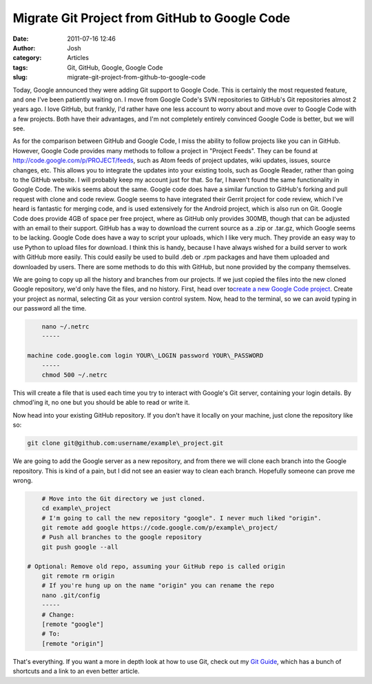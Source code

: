 Migrate Git Project from GitHub to Google Code
##############################################
:date: 2011-07-16 12:46
:author: Josh
:category: Articles
:tags: Git, GitHub, Google, Google Code
:slug: migrate-git-project-from-github-to-google-code

Today, Google announced they were adding Git support to Google Code.
This is certainly the most requested feature, and one I've been
patiently waiting on. I move from Google Code's SVN repositories to
GitHub's Git repositories almost 2 years ago. I love GitHub, but
frankly, I'd rather have one less account to worry about and move over
to Google Code with a few projects. Both have their advantages, and I'm
not completely entirely convinced Google Code is better, but we will
see.

As for the comparison between GitHub and Google Code, I miss the ability
to follow projects like you can in GitHub. However, Google Code provides
many methods to follow a project in "Project Feeds". They can be found
at http://code.google.com/p/PROJECT/feeds, such as Atom feeds of project
updates, wiki updates, issues, source changes, etc. This allows you to
integrate the updates into your existing tools, such as Google Reader,
rather than going to the GitHub website. I will probably keep my account
just for that. So far, I haven't found the same functionality in Google
Code. The wikis seems about the same. Google code does have a similar
function to GitHub's forking and pull request with clone and code
review. Google seems to have integrated their Gerrit project for code
review, which I've heard is fantastic for merging code, and is used
extensively for the Android project, which is also run on Git. Google
Code does provide 4GB of space per free project, where as GitHub only
provides 300MB, though that can be adjusted with an email to their
support. GitHub has a way to download the current source as a .zip or
.tar.gz, which Google seems to be lacking. Google Code does have a way
to script your uploads, which I like very much. They provide an easy way
to use Python to upload files for download. I think this is handy,
because I have always wished for a build server to work with GitHub more
easily. This could easily be used to build .deb or .rpm packages and
have them uploaded and downloaded by users. There are some methods to do
this with GitHub, but none provided by the company themselves.

We are going to copy up all the history and branches from our projects.
If we just copied the files into the new cloned Google repository, we'd
only have the files, and no history. First, head over to\ `create a new
Google Code project`_. Create your project as normal, selecting Git as
your version control system. Now, head to the terminal, so we can avoid
typing in our password all the time.

.. code-block:: bash

	nano ~/.netrc
	-----

    machine code.google.com login YOUR\_LOGIN password YOUR\_PASSWORD
	-----
	chmod 500 ~/.netrc



This will create a file that is used each time you try to interact with
Google's Git server, containing your login details. By chmod'ing it, no
one but you should be able to read or write it.

Now head into your existing GitHub repository. If you don't have it
locally on your machine, just clone the repository like so:

.. code-block:: bash

	git clone git@github.com:username/example\_project.git



We are going to add the Google server as a new repository, and from
there we will clone each branch into the Google repository. This is kind
of a pain, but I did not see an easier way to clean each branch.
Hopefully someone can prove me wrong.

.. code-block:: bash

	# Move into the Git directory we just cloned.
	cd example\_project
	# I'm going to call the new repository "google". I never much liked "origin".
	git remote add google https://code.google.com/p/example\_project/
	# Push all branches to the google repository
	git push google --all

    # Optional: Remove old repo, assuming your GitHub repo is called origin
	git remote rm origin
	# If you're hung up on the name "origin" you can rename the repo
	nano .git/config
	-----
	# Change:
	[remote "google"]
	# To:
	[remote "origin"]



That's everything. If you want a more in depth look at how to use Git,
check out my `Git Guide`_, which has a bunch of shortcuts and a link to
an even better article.

.. _create a new Google Code project: http://code.google.com/hosting/createProject
.. _Git Guide: http://www.servercobra.com/the-only-guide-to-git-youll-ever-need/
